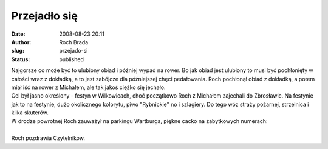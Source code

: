 Przejadło się
#############
:date: 2008-08-23 20:11
:author: Roch Brada
:slug: przejado-si
:status: published

| Najgorsze co może być to ulubiony obiad i później wypad na rower. Bo jak obiad jest ulubiony to musi być pochłonięty w całości wraz z dokładką, a to jest zabójcze dla późniejszej chęci pedałowania. Roch pochłonął obiad z dokładką, a potem miał iść na rower z Michałem, ale tak jakoś ciężko się jechało.
| Cel był jasno określony - festyn w Wilkowicach, choć początkowo Roch z Michałem zajechali do Zbrosławic. Na festynie jak to na festynie, dużo okolicznego kolorytu, piwo "Rybnickie" no i szlagiery. Do tego wóz straży pożarnej, strzelnica i kilka skuterów.
| W drodze powrotnej Roch zauważył na parkingu Wartburga, piękne cacko na zabytkowych numerach:
| 
| Roch pozdrawia Czytelników.

